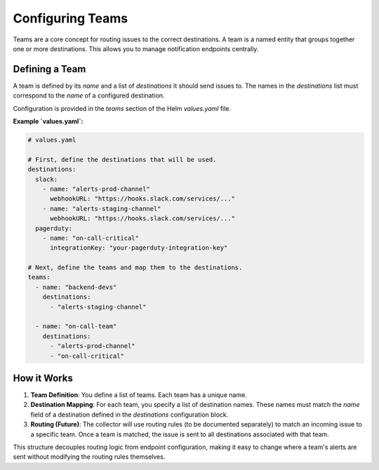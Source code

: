 Configuring Teams
===================

Teams are a core concept for routing issues to the correct destinations. A team is a named entity that groups together one or more destinations. This allows you to manage notification endpoints centrally.

Defining a Team
---------------

A team is defined by its `name` and a list of `destinations` it should send issues to. The names in the `destinations` list must correspond to the `name` of a configured destination.

Configuration is provided in the `teams` section of the Helm `values.yaml` file.

**Example `values.yaml`:**

.. code-block:: yaml

    # values.yaml

    # First, define the destinations that will be used.
    destinations:
      slack:
        - name: "alerts-prod-channel"
          webhookURL: "https://hooks.slack.com/services/..."
        - name: "alerts-staging-channel"
          webhookURL: "https://hooks.slack.com/services/..."
      pagerduty:
        - name: "on-call-critical"
          integrationKey: "your-pagerduty-integration-key"

    # Next, define the teams and map them to the destinations.
    teams:
      - name: "backend-devs"
        destinations:
          - "alerts-staging-channel"

      - name: "on-call-team"
        destinations:
          - "alerts-prod-channel"
          - "on-call-critical"

How it Works
------------

1.  **Team Definition**: You define a list of teams. Each team has a unique name.
2.  **Destination Mapping**: For each team, you specify a list of destination names. These names must match the `name` field of a destination defined in the `destinations` configuration block.
3.  **Routing (Future)**: The collector will use routing rules (to be documented separately) to match an incoming issue to a specific team. Once a team is matched, the issue is sent to all destinations associated with that team.

This structure decouples routing logic from endpoint configuration, making it easy to change where a team's alerts are sent without modifying the routing rules themselves. 